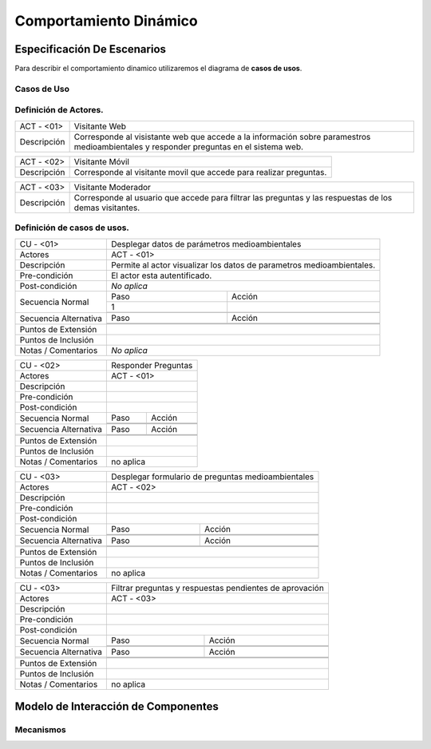 Comportamiento Dinámico
=====================

Especificación De Escenarios
~~~~~~~~~~~~~~~~~~~~~~~~~~~~

Para describir el comportamiento dinamico utilizaremos el diagrama de **casos de usos**.


Casos de Uso
------------

.. image:: images/DiagramaDeCasosDeUsov2.jpg
    :scale: 70 %
    :align: center
    
    
    
        
    
Definición de **Actores**.
--------------------------------   
+------------------------+----------------------------------------------------------+
|  ACT - <01>            | Visitante Web                                            |
+------------------------+----------------------------------------------------------+
|  Descripción           |  Corresponde al visistante web que accede a la           |
|                        |  información sobre paramestros medioambientales y        |
|                        |  responder preguntas en el sistema web.                  |
+------------------------+----------------------------------------------------------+


+------------------------+----------------------------------------------------------+
|  ACT - <02>            | Visitante Móvil                                          |
+------------------------+----------------------------------------------------------+
|  Descripción           | Corresponde al visitante movil que accede para realizar  |
|                        | preguntas.                                               |
+------------------------+----------------------------------------------------------+


+------------------------+----------------------------------------------------------+
|  ACT - <03>            | Visitante Moderador                                      |
+------------------------+----------------------------------------------------------+
|  Descripción           |  Corresponde al usuario que accede para filtrar las      |
|                        |  preguntas y las respuestas de los demas visitantes.     |
+------------------------+----------------------------------------------------------+



    
    
Definición de **casos de usos**.
--------------------------------

+------------------------+----------------------------------------------------------+
|  CU - <01>             |   Desplegar datos de parámetros medioambientales         |                                             
+------------------------+----------------------------------------------------------+
|  Actores               |      ACT - <01>                                          |
+------------------------+----------------------------------------------------------+
|  Descripción           | Permite al actor visualizar los datos de parametros      |
|                        | medioambientales.                                        |
+------------------------+----------------------------------------------------------+
| Pre-condición          | El actor esta autentificado.                             |
+------------------------+----------------------------------------------------------+
|Post-condición          | *No aplica*                                              |
+------------------------+-----+----------------------------------------------------+
| Secuencia Normal       |Paso | Acción                                             |
|                        +-----+----------------------------------------------------+
|                        |  1  |                                                    |
|                        +-----+----------------------------------------------------+ 
|                        |     |                                                    |
+------------------------+-----+----------------------------------------------------+
| Secuencia Alternativa  |Paso | Acción                                             |
+                        +-----+----------------------------------------------------+
|                        |     |                                                    |
|                        +-----+----------------------------------------------------+
|                        |     |                                                    |
+------------------------+-----+----------------------------------------------------+
|Puntos de Extensión     |                                                          |
+------------------------+----------------------------------------------------------+
|Puntos de Inclusión     |                                                          |
+------------------------+----------------------------------------------------------+
|Notas / Comentarios     |  *No aplica*                                             |
+------------------------+----------------------------------------------------------+


+------------------------+----------------------------------------------------------+
|  CU - <02>             |   Responder Preguntas                                    |
+------------------------+----------------------------------------------------------+
|  Actores               |     ACT - <01>                                           |
+------------------------+----------------------------------------------------------+
|  Descripción           |                                                          |
+------------------------+----------------------------------------------------------+
| Pre-condición          |                                                          |
+------------------------+----------------------------------------------------------+
|Post-condición          |                                                          |
+------------------------+-----+----------------------------------------------------+
| Secuencia Normal       |Paso | Acción                                             |
|                        +-----+----------------------------------------------------+
|                        |     |                                                    |
|                        +-----+----------------------------------------------------+ 
|                        |     |                                                    |
+------------------------+-----+----------------------------------------------------+
| Secuencia Alternativa  |Paso | Acción                                             |
+------------------------+-----+----------------------------------------------------+
|                        |     |                                                    |
|                        +-----+----------------------------------------------------+
|                        |     |                                                    |
+------------------------+-----+----------------------------------------------------+
|Puntos de Extensión     |                                                          |
+------------------------+----------------------------------------------------------+
|Puntos de Inclusión     |                                                          |
+------------------------+----------------------------------------------------------+
|Notas / Comentarios     |    no aplica                                             |
+------------------------+----------------------------------------------------------+


+------------------------+----------------------------------------------------------+
|  CU - <03>             |  Desplegar formulario de preguntas medioambientales      |
+------------------------+----------------------------------------------------------+
|  Actores               |          ACT - <02>                                      |
+------------------------+----------------------------------------------------------+
|  Descripción           |                                                          |
+------------------------+----------------------------------------------------------+
| Pre-condición          |                                                          |
+------------------------+----------------------------------------------------------+
|Post-condición          |                                                          |
+------------------------+-----+----------------------------------------------------+
| Secuencia Normal       |Paso | Acción                                             |
|                        +-----+----------------------------------------------------+
|                        |     |                                                    |
|                        +-----+----------------------------------------------------+ 
|                        |     |                                                    |
+------------------------+-----+----------------------------------------------------+
| Secuencia Alternativa  |Paso | Acción                                             |
+------------------------+-----+----------------------------------------------------+
|                        |     |                                                    |
|                        +-----+----------------------------------------------------+
|                        |     |                                                    |
+------------------------+-----+----------------------------------------------------+
|Puntos de Extensión     |                                                          |
+------------------------+----------------------------------------------------------+
|Puntos de Inclusión     |                                                          |
+------------------------+----------------------------------------------------------+
|Notas / Comentarios     |   no aplica                                              |
+------------------------+----------------------------------------------------------+




+------------------------+----------------------------------------------------------+
|  CU - <03>             | Filtrar preguntas y respuestas pendientes de aprovación  |                                      
+------------------------+----------------------------------------------------------+
|  Actores               |     ACT - <03>                                           |
+------------------------+----------------------------------------------------------+
|  Descripción           |                                                          |
+------------------------+----------------------------------------------------------+
| Pre-condición          |                                                          |
+------------------------+----------------------------------------------------------+
|Post-condición          |                                                          |
+------------------------+-----+----------------------------------------------------+
| Secuencia Normal       |Paso | Acción                                             |
|                        +-----+----------------------------------------------------+
|                        |     |                                                    |
|                        +-----+----------------------------------------------------+ 
|                        |     |                                                    |
+------------------------+-----+----------------------------------------------------+
| Secuencia Alternativa  |Paso | Acción                                             |
+------------------------+-----+----------------------------------------------------+
|                        |     |                                                    |
|                        +-----+----------------------------------------------------+
|                        |     |                                                    |
+------------------------+-----+----------------------------------------------------+
|Puntos de Extensión     |                                                          |
+------------------------+----------------------------------------------------------+
|Puntos de Inclusión     |                                                          |
+------------------------+----------------------------------------------------------+
|Notas / Comentarios     |   no aplica                                              |
+------------------------+----------------------------------------------------------+





Modelo de Interacción de Componentes
~~~~~~~~~~~~~~~~~~~~~~~~~~~~~~~~~~~~

Mecanismos
----------
